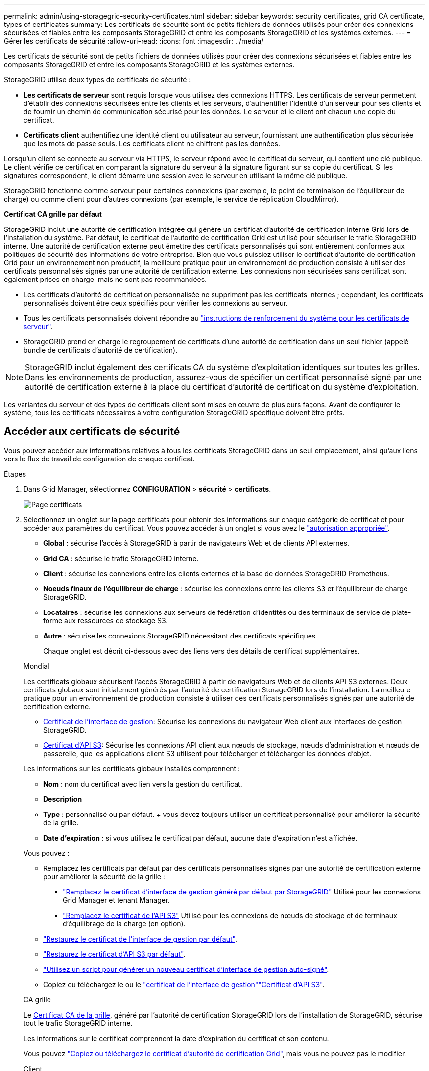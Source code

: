 ---
permalink: admin/using-storagegrid-security-certificates.html 
sidebar: sidebar 
keywords: security certificates, grid CA certificate, types of certificates 
summary: Les certificats de sécurité sont de petits fichiers de données utilisés pour créer des connexions sécurisées et fiables entre les composants StorageGRID et entre les composants StorageGRID et les systèmes externes. 
---
= Gérer les certificats de sécurité
:allow-uri-read: 
:icons: font
:imagesdir: ../media/


[role="lead"]
Les certificats de sécurité sont de petits fichiers de données utilisés pour créer des connexions sécurisées et fiables entre les composants StorageGRID et entre les composants StorageGRID et les systèmes externes.

StorageGRID utilise deux types de certificats de sécurité :

* *Les certificats de serveur* sont requis lorsque vous utilisez des connexions HTTPS. Les certificats de serveur permettent d'établir des connexions sécurisées entre les clients et les serveurs, d'authentifier l'identité d'un serveur pour ses clients et de fournir un chemin de communication sécurisé pour les données. Le serveur et le client ont chacun une copie du certificat.
* *Certificats client* authentifiez une identité client ou utilisateur au serveur, fournissant une authentification plus sécurisée que les mots de passe seuls. Les certificats client ne chiffrent pas les données.


Lorsqu'un client se connecte au serveur via HTTPS, le serveur répond avec le certificat du serveur, qui contient une clé publique. Le client vérifie ce certificat en comparant la signature du serveur à la signature figurant sur sa copie du certificat. Si les signatures correspondent, le client démarre une session avec le serveur en utilisant la même clé publique.

StorageGRID fonctionne comme serveur pour certaines connexions (par exemple, le point de terminaison de l'équilibreur de charge) ou comme client pour d'autres connexions (par exemple, le service de réplication CloudMirror).

*Certificat CA grille par défaut*

StorageGRID inclut une autorité de certification intégrée qui génère un certificat d'autorité de certification interne Grid lors de l'installation du système. Par défaut, le certificat de l'autorité de certification Grid est utilisé pour sécuriser le trafic StorageGRID interne. Une autorité de certification externe peut émettre des certificats personnalisés qui sont entièrement conformes aux politiques de sécurité des informations de votre entreprise. Bien que vous puissiez utiliser le certificat d'autorité de certification Grid pour un environnement non productif, la meilleure pratique pour un environnement de production consiste à utiliser des certificats personnalisés signés par une autorité de certification externe. Les connexions non sécurisées sans certificat sont également prises en charge, mais ne sont pas recommandées.

* Les certificats d'autorité de certification personnalisée ne suppriment pas les certificats internes ; cependant, les certificats personnalisés doivent être ceux spécifiés pour vérifier les connexions au serveur.
* Tous les certificats personnalisés doivent répondre au link:../harden/hardening-guideline-for-server-certificates.html["instructions de renforcement du système pour les certificats de serveur"].
* StorageGRID prend en charge le regroupement de certificats d'une autorité de certification dans un seul fichier (appelé bundle de certificats d'autorité de certification).



NOTE: StorageGRID inclut également des certificats CA du système d'exploitation identiques sur toutes les grilles. Dans les environnements de production, assurez-vous de spécifier un certificat personnalisé signé par une autorité de certification externe à la place du certificat d'autorité de certification du système d'exploitation.

Les variantes du serveur et des types de certificats client sont mises en œuvre de plusieurs façons. Avant de configurer le système, tous les certificats nécessaires à votre configuration StorageGRID spécifique doivent être prêts.



== Accéder aux certificats de sécurité

Vous pouvez accéder aux informations relatives à tous les certificats StorageGRID dans un seul emplacement, ainsi qu'aux liens vers le flux de travail de configuration de chaque certificat.

.Étapes
. Dans Grid Manager, sélectionnez *CONFIGURATION* > *sécurité* > *certificats*.
+
image::security_certificates.png[Page certificats]

. Sélectionnez un onglet sur la page certificats pour obtenir des informations sur chaque catégorie de certificat et pour accéder aux paramètres du certificat. Vous pouvez accéder à un onglet si vous avez le link:admin-group-permissions.html["autorisation appropriée"].
+
** *Global* : sécurise l'accès à StorageGRID à partir de navigateurs Web et de clients API externes.
** *Grid CA* : sécurise le trafic StorageGRID interne.
** *Client* : sécurise les connexions entre les clients externes et la base de données StorageGRID Prometheus.
** *Noeuds finaux de l'équilibreur de charge* : sécurise les connexions entre les clients S3 et l'équilibreur de charge StorageGRID.
** *Locataires* : sécurise les connexions aux serveurs de fédération d'identités ou des terminaux de service de plate-forme aux ressources de stockage S3.
** *Autre* : sécurise les connexions StorageGRID nécessitant des certificats spécifiques.
+
Chaque onglet est décrit ci-dessous avec des liens vers des détails de certificat supplémentaires.

+
[role="tabbed-block"]
====
.Mondial
--
Les certificats globaux sécurisent l'accès StorageGRID à partir de navigateurs Web et de clients API S3 externes. Deux certificats globaux sont initialement générés par l'autorité de certification StorageGRID lors de l'installation. La meilleure pratique pour un environnement de production consiste à utiliser des certificats personnalisés signés par une autorité de certification externe.

*** <<Certificat de l'interface de gestion>>: Sécurise les connexions du navigateur Web client aux interfaces de gestion StorageGRID.
*** <<Certificat d'API S3>>: Sécurise les connexions API client aux nœuds de stockage, nœuds d'administration et nœuds de passerelle, que les applications client S3 utilisent pour télécharger et télécharger les données d'objet.


Les informations sur les certificats globaux installés comprennent :

*** *Nom* : nom du certificat avec lien vers la gestion du certificat.
*** *Description*
*** *Type* : personnalisé ou par défaut. + vous devez toujours utiliser un certificat personnalisé pour améliorer la sécurité de la grille.
*** *Date d'expiration* : si vous utilisez le certificat par défaut, aucune date d'expiration n'est affichée.


Vous pouvez :

*** Remplacez les certificats par défaut par des certificats personnalisés signés par une autorité de certification externe pour améliorer la sécurité de la grille :
+
**** link:configuring-custom-server-certificate-for-grid-manager-tenant-manager.html["Remplacez le certificat d'interface de gestion généré par défaut par StorageGRID"] Utilisé pour les connexions Grid Manager et tenant Manager.
**** link:configuring-custom-server-certificate-for-storage-node.html["Remplacez le certificat de l'API S3"] Utilisé pour les connexions de nœuds de stockage et de terminaux d'équilibrage de la charge (en option).


*** link:configuring-custom-server-certificate-for-grid-manager-tenant-manager.html#restore-the-default-management-interface-certificate["Restaurez le certificat de l'interface de gestion par défaut"].
*** link:configuring-custom-server-certificate-for-storage-node.html#restore-the-default-s3-api-certificate["Restaurez le certificat d'API S3 par défaut"].
*** link:configuring-custom-server-certificate-for-grid-manager-tenant-manager.html#use-a-script-to-generate-a-new-self-signed-management-interface-certificate["Utilisez un script pour générer un nouveau certificat d'interface de gestion auto-signé"].
*** Copiez ou téléchargez le  ou le link:configuring-custom-server-certificate-for-grid-manager-tenant-manager.html#download-or-copy-the-management-interface-certificate["certificat de l'interface de gestion"]link:configuring-custom-server-certificate-for-storage-node.html#download-or-copy-the-s3-api-certificate["Certificat d'API S3"].


--
.CA grille
--
Le <<gridca_details,Certificat CA de la grille>>, généré par l'autorité de certification StorageGRID lors de l'installation de StorageGRID, sécurise tout le trafic StorageGRID interne.

Les informations sur le certificat comprennent la date d'expiration du certificat et son contenu.

Vous pouvez link:copying-storagegrid-system-ca-certificate.html["Copiez ou téléchargez le certificat d'autorité de certification Grid"], mais vous ne pouvez pas le modifier.

--
.Client
--
<<adminclientcert_details,Certificats client>>, Générée par une autorité de certification externe, sécurise les connexions entre les outils de contrôle externes et la base de données StorageGRID Prometheus.

La table de certificats possède une ligne pour chaque certificat client configuré et indique si le certificat peut être utilisé pour l'accès à la base de données Prometheus, ainsi que la date d'expiration du certificat.

Vous pouvez :

*** link:configuring-administrator-client-certificates.html#add-client-certificates["Téléchargez ou générez un nouveau certificat client."]
*** Sélectionnez un nom de certificat pour afficher les détails du certificat où vous pouvez :
+
**** link:configuring-administrator-client-certificates.html#edit-client-certificates["Modifiez le nom du certificat client."]
**** link:configuring-administrator-client-certificates.html#edit-client-certificates["Définissez l'autorisation d'accès Prometheus."]
**** link:configuring-administrator-client-certificates.html#edit-client-certificates["Téléchargez et remplacez le certificat client."]
**** link:configuring-administrator-client-certificates.html#download-or-copy-client-certificates["Copiez ou téléchargez le certificat client."]
**** link:configuring-administrator-client-certificates.html#remove-client-certificates["Supprimez le certificat client."]


*** Sélectionnez *actions* pour rapidement link:configuring-administrator-client-certificates.html#edit-client-certificates["modifier"], link:configuring-administrator-client-certificates.html#attach-new-client-certificate["attacher"]ou link:configuring-administrator-client-certificates.html#remove-client-certificates["déposer"] un certificat client. Vous pouvez sélectionner jusqu'à 10 certificats client et les supprimer en une seule fois en utilisant *actions* > *Supprimer*.


--
.Terminaux d'équilibrage de charge
--
<<Certificat de terminal de l'équilibreur de charge,Certificats de noeud final de l'équilibreur de charge>> Sécurisez les connexions entre les clients S3 et le service StorageGRID Load Balancer sur les nœuds de passerelle et les nœuds d'administration.

Le tableau des terminaux d'équilibrage de la charge comporte une ligne pour chaque terminal d'équilibrage de la charge configuré et indique si le certificat d'API S3 global ou le certificat de terminal d'équilibreur de charge personnalisé est utilisé pour le terminal. La date d'expiration de chaque certificat s'affiche également.


NOTE: Les modifications apportées à un certificat de point final peuvent prendre jusqu'à 15 minutes pour être appliquées à tous les nœuds.

Vous pouvez :

*** link:configuring-load-balancer-endpoints.html["Afficher un point d'extrémité d'équilibreur de charge"], y compris les détails de son certificat.
*** link:../fabricpool/creating-load-balancer-endpoint-for-fabricpool.html["Spécifiez un certificat de noeud final de l'équilibreur de charge pour FabricPool."]
*** link:configuring-load-balancer-endpoints.html["Utilisez le certificat d'API S3 global"] au lieu de générer un nouveau certificat de point de terminaison d'équilibreur de charge.


--
.Locataires
--
Les locataires peuvent utiliser <<Certificat de fédération des identités,certificats de serveur de fédération des identités>> ou <<Certificat de terminal des services de plate-forme,certificats de terminal du service de plate-forme>> pour sécuriser leurs connexions avec StorageGRID.

La table de tenant dispose d'une ligne pour chaque locataire et indique si chaque locataire a l'autorisation d'utiliser ses propres services de référentiel d'identité ou de plate-forme.

Vous pouvez :

*** link:../tenant/signing-in-to-tenant-manager.html["Sélectionnez un nom de locataire pour vous connecter au Gestionnaire de tenant"]
*** link:../tenant/using-identity-federation.html["Sélectionnez un nom de locataire pour afficher les détails de la fédération des identités du locataire"]
*** link:../tenant/editing-platform-services-endpoint.html["Sélectionnez un nom de locataire pour afficher les détails des services de plateforme du locataire"]
*** link:../tenant/creating-platform-services-endpoint.html["Spécifiez un certificat de noeud final du service de plate-forme pendant la création du noeud final"]


--
.Autre
--
StorageGRID utilise d'autres certificats de sécurité pour des fins spécifiques. Ces certificats sont répertoriés par leur nom fonctionnel. Voici d'autres certificats de sécurité :

*** <<Certificat de terminal Cloud Storage Pool,Certificats de pool de stockage cloud>>
*** <<Certificat de notification d'alerte par e-mail,Certificats de notification d'alerte par e-mail>>
*** <<Certificat de serveur syslog externe,Certificats de serveur syslog externe>>
*** <<grid-federation-certificate,Certificats de connexion de fédération de grille>>
*** <<Certificat de fédération des identités,Certificats de fédération des identités>>
*** <<Certificat de serveur de gestion des clés (KMS),Certificats de serveur de gestion des clés (KMS)>>
*** <<Certificat SSO (Single Sign-on),Certificats d'authentification unique>>


Informations indique le type de certificat utilisé par une fonction et ses dates d'expiration de certificat de serveur et de client, le cas échéant. La sélection d'un nom de fonction ouvre un onglet de navigateur dans lequel vous pouvez afficher et modifier les détails du certificat.


NOTE: Vous ne pouvez afficher et accéder aux informations relatives aux autres certificats que si vous disposez du link:admin-group-permissions.html["autorisation appropriée"].

Vous pouvez :

*** link:../ilm/creating-cloud-storage-pool.html["Spécification d'un certificat de pool de stockage cloud pour S3, C2S S3 ou Azure"]
*** link:../monitor/email-alert-notifications.html["Spécifiez un certificat pour les notifications par e-mail d'alerte"]
*** link:../monitor/configure-audit-messages.html#use-external-syslog-server["Utilisez un certificat pour un serveur syslog externe"]
*** link:grid-federation-manage-connection.html#rotate-connection-certificates["Faire pivoter les certificats de connexion de fédération de grille"]
*** link:using-identity-federation.html["Afficher et modifier un certificat de fédération d'identités"]
*** link:kms-adding.html["Télécharger les certificats du serveur de gestion des clés (KMS) et du client"]
*** link:creating-relying-party-trusts-in-ad-fs.html#create-a-relying-party-trust-manually["Spécifiez manuellement un certificat SSO pour une confiance de partie utilisatrice"]


--
====






== Détails du certificat de sécurité

Chaque type de certificat de sécurité est décrit ci-dessous, avec des liens vers les instructions d'implémentation.



=== Certificat de l'interface de gestion

[cols="1a,1a,1a,1a"]
|===
| Type de certificat | Description | Emplacement de navigation | Détails 


 a| 
Serveur
 a| 
Authentifie la connexion entre les navigateurs Web client et l'interface de gestion StorageGRID, permettant aux utilisateurs d'accéder à Grid Manager et au gestionnaire de locataires sans avertissement de sécurité.

Ce certificat authentifie également les connexions de l'API de gestion du grid et de l'API de gestion des locataires.

Vous pouvez utiliser le certificat par défaut créé lors de l'installation ou télécharger un certificat personnalisé.
 a| 
*CONFIGURATION* > *sécurité* > *certificats*, sélectionnez l'onglet *Global*, puis *certificat d'interface de gestion*
 a| 
link:configuring-custom-server-certificate-for-grid-manager-tenant-manager.html["Configurer les certificats d'interface de gestion"]

|===


=== Certificat d'API S3

[cols="1a,1a,1a,1a"]
|===
| Type de certificat | Description | Emplacement de navigation | Détails 


 a| 
Serveur
 a| 
Authentifie les connexions client S3 sécurisées vers un nœud de stockage et les terminaux d'équilibrage de la charge (facultatif).
 a| 
*CONFIGURATION* > *sécurité* > *certificats*, sélectionnez l'onglet *Global*, puis sélectionnez *certificat API S3*
 a| 
link:configuring-custom-server-certificate-for-storage-node.html["Configurer les certificats d'API S3"]

|===


=== Certificat CA de la grille

Voir la <<gridca_details,Description du certificat CA de la grille par défaut>>.



=== Certificat du client administrateur

[cols="1a,1a,1a,1a"]
|===
| Type de certificat | Description | Emplacement de navigation | Détails 


 a| 
Client
 a| 
Installé sur chaque client, permettant à StorageGRID d'authentifier l'accès client externe.

* Permet aux clients externes autorisés d'accéder à la base de données StorageGRID Prometheus.
* Contrôle sécurisé de StorageGRID à l'aide d'outils externes.

 a| 
*CONFIGURATION* > *sécurité* > *certificats*, puis sélectionnez l'onglet *client*
 a| 
link:configuring-administrator-client-certificates.html["Configurer les certificats client"]

|===


=== Certificat de terminal de l'équilibreur de charge

[cols="1a,1a,1a,1a"]
|===
| Type de certificat | Description | Emplacement de navigation | Détails 


 a| 
Serveur
 a| 
Authentifie la connexion entre les clients S3 et le service StorageGRID Load Balancer sur les nœuds de passerelle et les nœuds d'administration. Vous pouvez télécharger ou générer un certificat d'équilibreur de charge lorsque vous configurez un noeud final d'équilibreur de charge. Les applications client utilisent le certificat d'équilibreur de charge lors de la connexion à StorageGRID pour enregistrer et récupérer les données d'objet.

Vous pouvez également utiliser une version personnalisée du certificat global <<Certificat d'API S3>>pour authentifier les connexions au service Load Balancer. Si le certificat global est utilisé pour authentifier les connexions de l'équilibreur de charge, vous n'avez pas besoin de télécharger ou de générer un certificat distinct pour chaque noeud final de l'équilibreur de charge.

*Remarque :* le certificat utilisé pour l'authentification de l'équilibreur de charge est le certificat le plus utilisé pendant le fonctionnement normal de l'StorageGRID.
 a| 
*CONFIGURATION* > *réseau* > *points d'extrémité de l'équilibreur de charge*
 a| 
* link:configuring-load-balancer-endpoints.html["Configurer les terminaux de l'équilibreur de charge"]
* link:../fabricpool/creating-load-balancer-endpoint-for-fabricpool.html["Créez un noeud final d'équilibrage de charge pour FabricPool"]


|===


=== Certificat de terminal Cloud Storage Pool

[cols="1a,1a,1a,1a"]
|===
| Type de certificat | Description | Emplacement de navigation | Détails 


 a| 
Serveur
 a| 
Authentifie la connexion à partir d'un pool de stockage cloud StorageGRID vers un emplacement de stockage externe, tel que S3 Glacier ou Microsoft Azure Blob Storage. Un certificat différent est requis pour chaque type de fournisseur cloud.
 a| 
*ILM* > *pools de stockage*
 a| 
link:../ilm/creating-cloud-storage-pool.html["Création d'un pool de stockage cloud"]

|===


=== Certificat de notification d'alerte par e-mail

[cols="1a,1a,1a,1a"]
|===
| Type de certificat | Description | Emplacement de navigation | Détails 


 a| 
Serveur et client
 a| 
Authentifie la connexion entre un serveur de messagerie SMTP et StorageGRID utilisé pour les notifications d'alerte.

* Si les communications avec le serveur SMTP nécessitent TLS (transport Layer Security), vous devez spécifier le certificat AC du serveur de messagerie.
* Spécifiez un certificat client uniquement si le serveur de messagerie SMTP nécessite des certificats client pour l'authentification.

 a| 
*ALERTES* > *Configuration de la messagerie*
 a| 
link:../monitor/email-alert-notifications.html["Configurez les notifications par e-mail pour les alertes"]

|===


=== Certificat de serveur syslog externe

[cols="1a,1a,1a,1a"]
|===
| Type de certificat | Description | Emplacement de navigation | Détails 


 a| 
Serveur
 a| 
Authentifie la connexion TLS ou RELP/TLS entre un serveur syslog externe qui consigne les événements dans StorageGRID.

*Remarque :* un certificat de serveur syslog externe n'est pas requis pour les connexions TCP, RELP/TCP et UDP à un serveur syslog externe.
 a| 
*CONFIGURATION* > *surveillance* > *serveur d'audit et syslog*
 a| 
link:../monitor/configure-audit-messages.html#use-external-syslog-server["Utiliser un serveur syslog externe"]

|===


=== [[GRID-federation-Certificate]]certificat de connexion de fédération de grille

[cols="1a,1a,1a,1a"]
|===
| Type de certificat | Description | Emplacement de navigation | Détails 


 a| 
Serveur et client
 a| 
Authentifier et crypter les informations envoyées entre le système StorageGRID actuel et une autre grille dans une connexion de fédération de grille.
 a| 
*CONFIGURATION* > *système* > *fédération de grille*
 a| 
* link:grid-federation-create-connection.html["Créer des connexions de fédération de grille"]
* link:grid-federation-manage-connection.html#rotate_grid_fed_certificates["Faire pivoter les certificats de connexion"]


|===


=== Certificat de fédération des identités

[cols="1a,1a,1a,1a"]
|===
| Type de certificat | Description | Emplacement de navigation | Détails 


 a| 
Serveur
 a| 
Authentifie la connexion entre StorageGRID et un fournisseur d'identité externe, tel qu'Active Directory, OpenLDAP ou Oracle Directory Server. Utilisé pour la fédération des identités, ce qui permet de gérer les groupes et les utilisateurs d'administration par un système externe.
 a| 
*CONFIGURATION* > *contrôle d'accès* > *fédération d'identités*
 a| 
link:using-identity-federation.html["Utiliser la fédération des identités"]

|===


=== Certificat de serveur de gestion des clés (KMS)

[cols="1a,1a,1a,1a"]
|===
| Type de certificat | Description | Emplacement de navigation | Détails 


 a| 
Serveur et client
 a| 
Authentifie la connexion entre StorageGRID et un serveur de gestion des clés (KMS) externe qui fournit les clés de chiffrement aux nœuds d'appliance StorageGRID.
 a| 
*CONFIGURATION* > *sécurité* > *serveur de gestion des clés*
 a| 
link:kms-adding.html["Ajout d'un serveur de gestion des clés (KMS)"]

|===


=== Certificat de terminal des services de plate-forme

[cols="1a,1a,1a,1a"]
|===
| Type de certificat | Description | Emplacement de navigation | Détails 


 a| 
Serveur
 a| 
Authentification de la connexion depuis le service de la plateforme StorageGRID vers une ressource de stockage S3
 a| 
*Tenant Manager* > *STORAGE (S3)* > *Platform services Endpoints*
 a| 
link:../tenant/creating-platform-services-endpoint.html["Créer un terminal de services de plate-forme"]

link:../tenant/editing-platform-services-endpoint.html["Modifier le point final des services de plate-forme"]

|===


=== Certificat SSO (Single Sign-on)

[cols="1a,1a,1a,1a"]
|===
| Type de certificat | Description | Emplacement de navigation | Détails 


 a| 
Serveur
 a| 
Authentifie la connexion entre les services de fédération d'identités, tels que Active Directory Federation Services (AD FS) et StorageGRID utilisés pour les demandes SSO (Single Sign-on).
 a| 
*CONFIGURATION* > *contrôle d'accès* > *Single Sign-on*
 a| 
link:configuring-sso.html["Configurer l'authentification unique"]

|===


== Exemples de certificats



=== Exemple 1 : service Load Balancer

Dans cet exemple, StorageGRID sert de serveur.

. Vous configurez un noeud final de l'équilibreur de charge et téléchargez ou générez un certificat de serveur dans StorageGRID.
. Vous configurez une connexion client S3 avec le terminal de l'équilibreur de charge et téléchargez le même certificat vers le client.
. Lorsque le client souhaite enregistrer ou récupérer des données, il se connecte au point de terminaison de l'équilibreur de charge à l'aide de HTTPS.
. StorageGRID répond avec le certificat du serveur, qui contient une clé publique, et une signature basée sur la clé privée.
. Le client vérifie ce certificat en comparant la signature du serveur à la signature figurant sur sa copie du certificat. Si les signatures correspondent, le client lance une session à l'aide de la même clé publique.
. Le client envoie des données d'objet à StorageGRID.




=== Exemple 2 : serveur de gestion externe des clés (KMS)

Dans cet exemple, StorageGRID agit comme client.

. À l'aide du logiciel serveur de gestion de clés externe, vous configurez StorageGRID en tant que client KMS et obtenez un certificat de serveur signé par l'autorité de certification, un certificat de client public et la clé privée pour le certificat client.
. À l'aide de Grid Manager, vous configurez un serveur KMS et téléchargez les certificats du serveur et du client ainsi que la clé privée du client.
. Lorsqu'un nœud StorageGRID a besoin d'une clé de chiffrement, il envoie une requête au serveur KMS qui inclut les données du certificat et une signature basée sur la clé privée.
. Le serveur KMS valide la signature du certificat et décide qu'il peut faire confiance à StorageGRID.
. Le serveur KMS répond à l'aide de la connexion validée.

